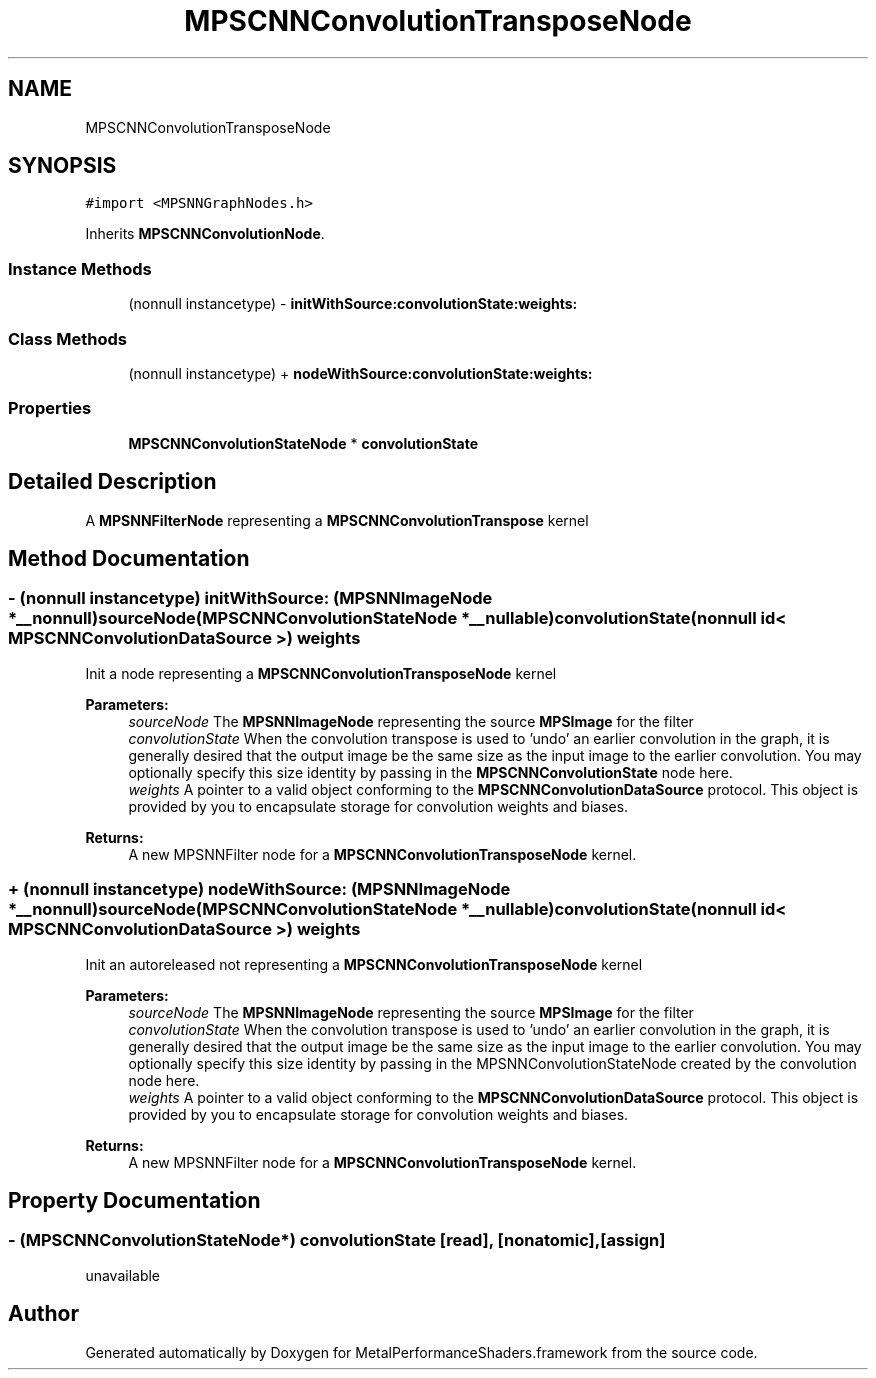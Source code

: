 .TH "MPSCNNConvolutionTransposeNode" 3 "Thu Jul 13 2017" "Version MetalPerformanceShaders-87.2" "MetalPerformanceShaders.framework" \" -*- nroff -*-
.ad l
.nh
.SH NAME
MPSCNNConvolutionTransposeNode
.SH SYNOPSIS
.br
.PP
.PP
\fC#import <MPSNNGraphNodes\&.h>\fP
.PP
Inherits \fBMPSCNNConvolutionNode\fP\&.
.SS "Instance Methods"

.in +1c
.ti -1c
.RI "(nonnull instancetype) \- \fBinitWithSource:convolutionState:weights:\fP"
.br
.in -1c
.SS "Class Methods"

.in +1c
.ti -1c
.RI "(nonnull instancetype) + \fBnodeWithSource:convolutionState:weights:\fP"
.br
.in -1c
.SS "Properties"

.in +1c
.ti -1c
.RI "\fBMPSCNNConvolutionStateNode\fP * \fBconvolutionState\fP"
.br
.in -1c
.SH "Detailed Description"
.PP 
A \fBMPSNNFilterNode\fP representing a \fBMPSCNNConvolutionTranspose\fP kernel 
.SH "Method Documentation"
.PP 
.SS "\- (nonnull instancetype) initWithSource: (\fBMPSNNImageNode\fP *__nonnull) sourceNode(\fBMPSCNNConvolutionStateNode\fP *__nullable) convolutionState(nonnull id< \fBMPSCNNConvolutionDataSource\fP >) weights"
Init a node representing a \fBMPSCNNConvolutionTransposeNode\fP kernel 
.PP
\fBParameters:\fP
.RS 4
\fIsourceNode\fP The \fBMPSNNImageNode\fP representing the source \fBMPSImage\fP for the filter 
.br
\fIconvolutionState\fP When the convolution transpose is used to 'undo' an earlier convolution in the graph, it is generally desired that the output image be the same size as the input image to the earlier convolution\&. You may optionally specify this size identity by passing in the \fBMPSCNNConvolutionState\fP node here\&. 
.br
\fIweights\fP A pointer to a valid object conforming to the \fBMPSCNNConvolutionDataSource\fP protocol\&. This object is provided by you to encapsulate storage for convolution weights and biases\&. 
.RE
.PP
\fBReturns:\fP
.RS 4
A new MPSNNFilter node for a \fBMPSCNNConvolutionTransposeNode\fP kernel\&. 
.RE
.PP

.SS "+ (nonnull instancetype) nodeWithSource: (\fBMPSNNImageNode\fP *__nonnull) sourceNode(\fBMPSCNNConvolutionStateNode\fP *__nullable) convolutionState(nonnull id< \fBMPSCNNConvolutionDataSource\fP >) weights"
Init an autoreleased not representing a \fBMPSCNNConvolutionTransposeNode\fP kernel 
.PP
\fBParameters:\fP
.RS 4
\fIsourceNode\fP The \fBMPSNNImageNode\fP representing the source \fBMPSImage\fP for the filter 
.br
\fIconvolutionState\fP When the convolution transpose is used to 'undo' an earlier convolution in the graph, it is generally desired that the output image be the same size as the input image to the earlier convolution\&. You may optionally specify this size identity by passing in the MPSNNConvolutionStateNode created by the convolution node here\&. 
.br
\fIweights\fP A pointer to a valid object conforming to the \fBMPSCNNConvolutionDataSource\fP protocol\&. This object is provided by you to encapsulate storage for convolution weights and biases\&. 
.RE
.PP
\fBReturns:\fP
.RS 4
A new MPSNNFilter node for a \fBMPSCNNConvolutionTransposeNode\fP kernel\&. 
.RE
.PP

.SH "Property Documentation"
.PP 
.SS "\- (\fBMPSCNNConvolutionStateNode\fP*) convolutionState\fC [read]\fP, \fC [nonatomic]\fP, \fC [assign]\fP"
unavailable 

.SH "Author"
.PP 
Generated automatically by Doxygen for MetalPerformanceShaders\&.framework from the source code\&.
